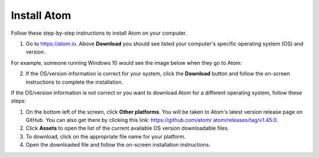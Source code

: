 .. _install:

Install Atom
================
Follow these step-by-step instructions to install Atom on your computer.

#. Go to `https://atom.io <https://atom.io>`_. Above **Download** you should see listed your computer's specific operating system (OS) and version.

For example, someone running Windows 10 would see the image below when they go to Atom:

.. image:: Images/atom_download_web96dpi.png
        :align: center

2. If the OS/version information is correct for your system, click the **Download** button and follow the on-screen instructions to complete the installation.

If the OS/version information is not correct or you want to download Atom for a different operating system, follow these steps:

#. On the bottom left of the screen, click **Other platforms**. You will be taken to Atom's latest version release page on GitHub. You can also get there by clicking this link: `https://github.com/atom/ atom/releases/tag/v1.45.0 <https://github.com/atom/ atom/releases/tag/v1.45.0>`_.
#. Click **Assets** to open the list of the current available OS version downloadable files.
#. To download, click on the appropriate file name for your platform.
#. Open the downloaded file and follow the on-screen installation instructions.
